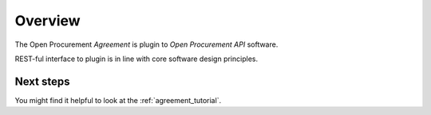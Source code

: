 Overview
========

The Open Procurement `Agreement` is plugin to `Open Procurement API` software.

REST-ful interface to plugin is in line with core software design principles.


Next steps
----------
You might find it helpful to look at the :ref:`agreement_tutorial`.